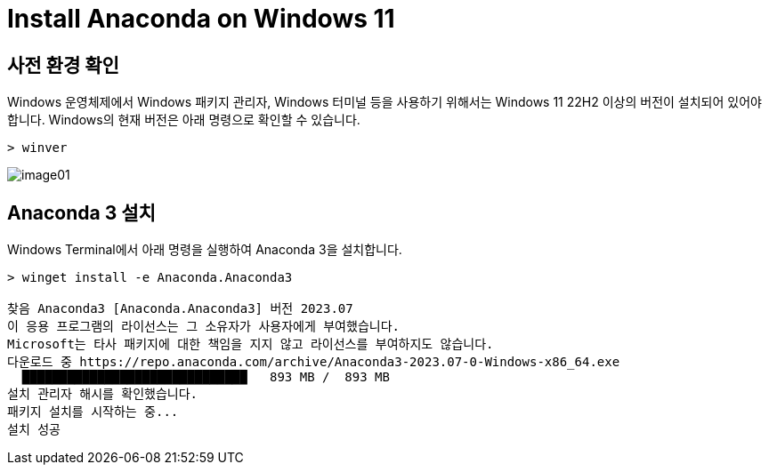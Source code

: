 = Install Anaconda on Windows 11

== 사전 환경 확인

Windows 운영체제에서 Windows 패키지 관리자, Windows 터미널 등을 사용하기 위해서는 Windows 11 22H2 이상의 버전이 설치되어 있어야 합니다. Windows의 현재 버전은 아래 명령으로 확인할 수 있습니다.

[source, powershell]
----
> winver
----

image:./images/image01.png[]

== Anaconda 3 설치

Windows Terminal에서 아래 명령을 실행하여 Anaconda 3을 설치합니다.

[source, powershell]
----
> winget install -e Anaconda.Anaconda3

찾음 Anaconda3 [Anaconda.Anaconda3] 버전 2023.07
이 응용 프로그램의 라이선스는 그 소유자가 사용자에게 부여했습니다.
Microsoft는 타사 패키지에 대한 책임을 지지 않고 라이선스를 부여하지도 않습니다.
다운로드 중 https://repo.anaconda.com/archive/Anaconda3-2023.07-0-Windows-x86_64.exe
  ██████████████████████████████   893 MB /  893 MB
설치 관리자 해시를 확인했습니다.
패키지 설치를 시작하는 중...
설치 성공
----

